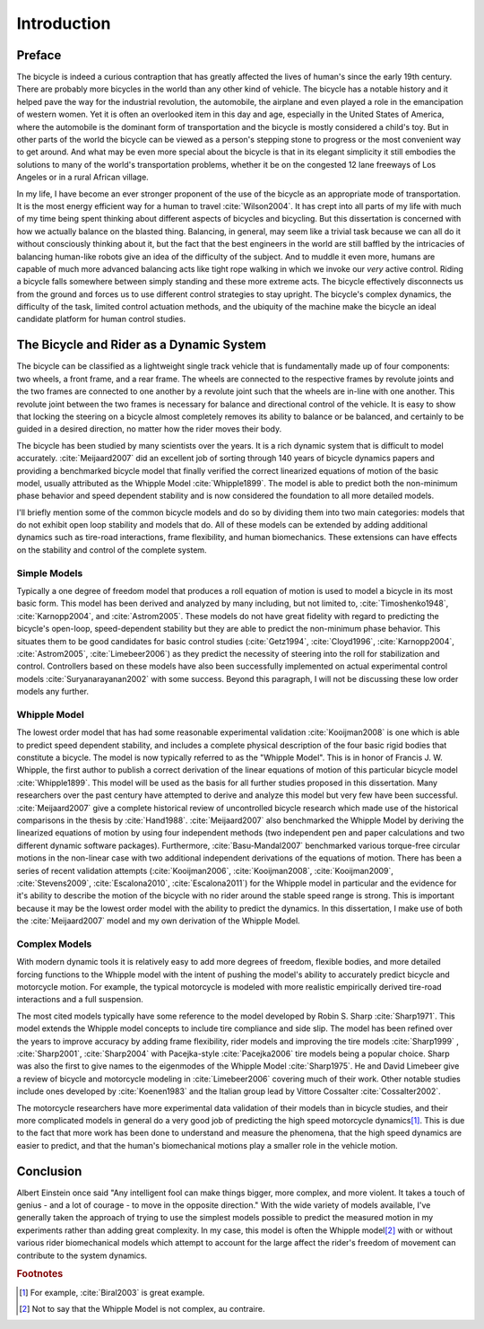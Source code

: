 ============
Introduction
============

Preface
=======

The bicycle is indeed a curious contraption that has greatly affected the lives
of human's since the early 19th century. There are probably more bicycles in
the world than any other kind of vehicle. The bicycle has a notable history and
it helped pave the way for the industrial revolution, the automobile, the
airplane and even played a role in the emancipation of western women. Yet it is
often an overlooked item in this day and age, especially in the United States
of America, where the automobile is the dominant form of transportation and the
bicycle is mostly considered a child's toy. But in other parts of the world the
bicycle can be viewed as a person's stepping stone to progress or the most
convenient way to get around. And what may be even more special about the
bicycle is that in its elegant simplicity it still embodies the solutions to
many of the world's transportation problems, whether it be on the congested 12
lane freeways of Los Angeles or in a rural African village.

In my life, I have become an ever stronger proponent of the use of the bicycle
as an appropriate mode of transportation. It is the most energy efficient way
for a human to travel :cite:`Wilson2004`. It has crept into all parts of my life
with much of my time being spent thinking about different aspects of bicycles
and bicycling. But this dissertation is concerned with how we actually balance
on the blasted thing. Balancing, in general, may seem like a trivial task
because we can all do it without consciously thinking about it, but the fact
that the best engineers in the world are still baffled by the intricacies of
balancing human-like robots give an idea of the difficulty of the subject.  And
to muddle it even more, humans are capable of much more advanced balancing
acts like tight rope walking in which we invoke our *very* active control.
Riding a bicycle falls somewhere between simply standing and these more extreme
acts. The bicycle effectively disconnects us from the ground and forces us to
use different control strategies to stay upright. The bicycle's complex
dynamics, the difficulty of the task, limited control actuation methods, and
the ubiquity of the machine make the bicycle an ideal candidate platform for
human control studies.

The Bicycle and Rider as a Dynamic System
=========================================

The bicycle can be classified as a lightweight single track vehicle that is
fundamentally made up of four components: two wheels, a front frame, and a rear
frame. The wheels are connected to the respective frames by revolute joints and
the two frames are connected to one another by a revolute joint such that the
wheels are in-line with one another. This revolute joint between the two frames
is necessary for balance and directional control of the vehicle. It is easy to
show that locking the steering on a bicycle almost completely removes its
ability to balance or be balanced, and certainly to be guided in a desired
direction, no matter how the rider moves their body.

The bicycle has been studied by many scientists over the years. It is a rich
dynamic system that is difficult to model accurately. :cite:`Meijaard2007` did an
excellent job of sorting through 140 years of bicycle dynamics papers and
providing a benchmarked bicycle model that finally verified the correct
linearized equations of motion of the basic model, usually attributed as the
Whipple Model :cite:`Whipple1899`. The model is able to predict both the non-minimum
phase behavior and speed dependent stability and is now considered the
foundation to all more detailed models.

I'll briefly mention some of the common bicycle models and do so by dividing
them into two main categories: models that do not exhibit open loop stability
and models that do. All of these models can be extended by adding additional
dynamics such as tire-road interactions, frame flexibility, and human
biomechanics. These extensions can have effects on the stability and control of
the complete system.

Simple Models
-------------

Typically a one degree of freedom model that produces a roll equation of motion
is used to model a bicycle in its most basic form. This model has been derived
and analyzed by many including, but not limited to, :cite:`Timoshenko1948`,
:cite:`Karnopp2004`, and :cite:`Astrom2005`. These models do not have great fidelity with
regard to predicting the bicycle's open-loop, speed-dependent stability but
they are able to predict the non-minimum phase behavior. This situates them to
be good candidates for basic control studies (:cite:`Getz1994`, :cite:`Cloyd1996`,
:cite:`Karnopp2004`, :cite:`Astrom2005`, :cite:`Limebeer2006`) as they predict the necessity
of steering into the roll for stabilization and control. Controllers based on
these models have also been successfully implemented on actual experimental
control models :cite:`Suryanarayanan2002` with some success. Beyond this paragraph,
I will not be discussing these low order models any further.

Whipple Model
-------------

The lowest order model that has had some reasonable experimental validation
:cite:`Kooijman2008` is one which is able to predict speed dependent stability, and
includes a complete physical description of the four basic rigid bodies that
constitute a bicycle. The model is now typically referred to as the "Whipple
Model". This is in honor of Francis J. W. Whipple, the first author to publish
a correct derivation of the linear equations of motion of this particular
bicycle model :cite:`Whipple1899`. This model will be used as the basis for all
further studies proposed in this dissertation. Many researchers over the past
century have attempted to derive and analyze this model but very few have been
successful. :cite:`Meijaard2007` give a complete historical review of uncontrolled
bicycle research which made use of the historical comparisons in the thesis by
:cite:`Hand1988`. :cite:`Meijaard2007` also benchmarked the Whipple Model by deriving the
linearized equations of motion by using four independent methods (two
independent pen and paper calculations and two different dynamic software
packages). Furthermore, :cite:`Basu-Mandal2007` benchmarked various torque-free
circular motions in the non-linear case with two additional independent
derivations of the equations of motion. There has been a series of recent
validation attempts (:cite:`Kooijman2006`, :cite:`Kooijman2008`, :cite:`Kooijman2009`,
:cite:`Stevens2009`, :cite:`Escalona2010`, :cite:`Escalona2011`) for the Whipple model in
particular and the evidence for it's ability to describe the motion of the
bicycle with no rider around the stable speed range is strong. This is
important because it may be the lowest order model with the ability to predict
the dynamics. In this dissertation, I make use of both the :cite:`Meijaard2007`
model and my own derivation of the Whipple Model.

Complex Models
--------------

With modern dynamic tools it is relatively easy to add more degrees of freedom,
flexible bodies, and more detailed forcing functions to the Whipple model with
the intent of pushing the model's ability to accurately predict bicycle and
motorcycle motion. For example, the typical motorcycle is modeled with more
realistic empirically derived tire-road interactions and a full suspension.

The most cited models typically have some reference to the model developed by
Robin S. Sharp :cite:`Sharp1971`. This model extends the Whipple model concepts to
include tire compliance and side slip. The model has been refined over the
years to improve accuracy by adding frame flexibility, rider models and
improving the tire models :cite:`Sharp1999` , :cite:`Sharp2001`, :cite:`Sharp2004`
with Pacejka-style :cite:`Pacejka2006` tire models being a popular choice. Sharp
was also the first to give names to the eigenmodes of the Whipple Model
:cite:`Sharp1975`. He and David Limebeer give a review of bicycle and motorcycle
modeling in :cite:`Limebeer2006` covering much of their work. Other notable studies
include ones developed by :cite:`Koenen1983` and the Italian group lead by Vittore
Cossalter :cite:`Cossalter2002`.

The motorcycle researchers have more experimental data validation of their
models than in bicycle studies, and their more complicated models in general do
a very good job of predicting the high speed motorcycle dynamics\ [#example]_.
This is due to the fact that more work has been done to understand and measure
the phenomena, that the high speed dynamics are easier to predict, and that the
human's biomechanical motions play a smaller role in the vehicle motion.

Conclusion
==========

Albert Einstein once said "Any intelligent fool can make things bigger, more
complex, and more violent. It takes a touch of genius - and a lot of courage -
to move in the opposite direction." With the wide variety of models available,
I've generally taken the approach of trying to use the simplest models possible
to predict the measured motion in my experiments rather than adding great
complexity. In my case, this model is often the Whipple model\ [#complex]_ with
or without various rider biomechanical models which attempt to account for the
large affect the rider's freedom of movement can contribute to the system
dynamics.

.. rubric:: Footnotes

.. [#example] For example, :cite:`Biral2003` is great example.

.. [#complex] Not to say that the Whipple Model is not complex, au contraire.
